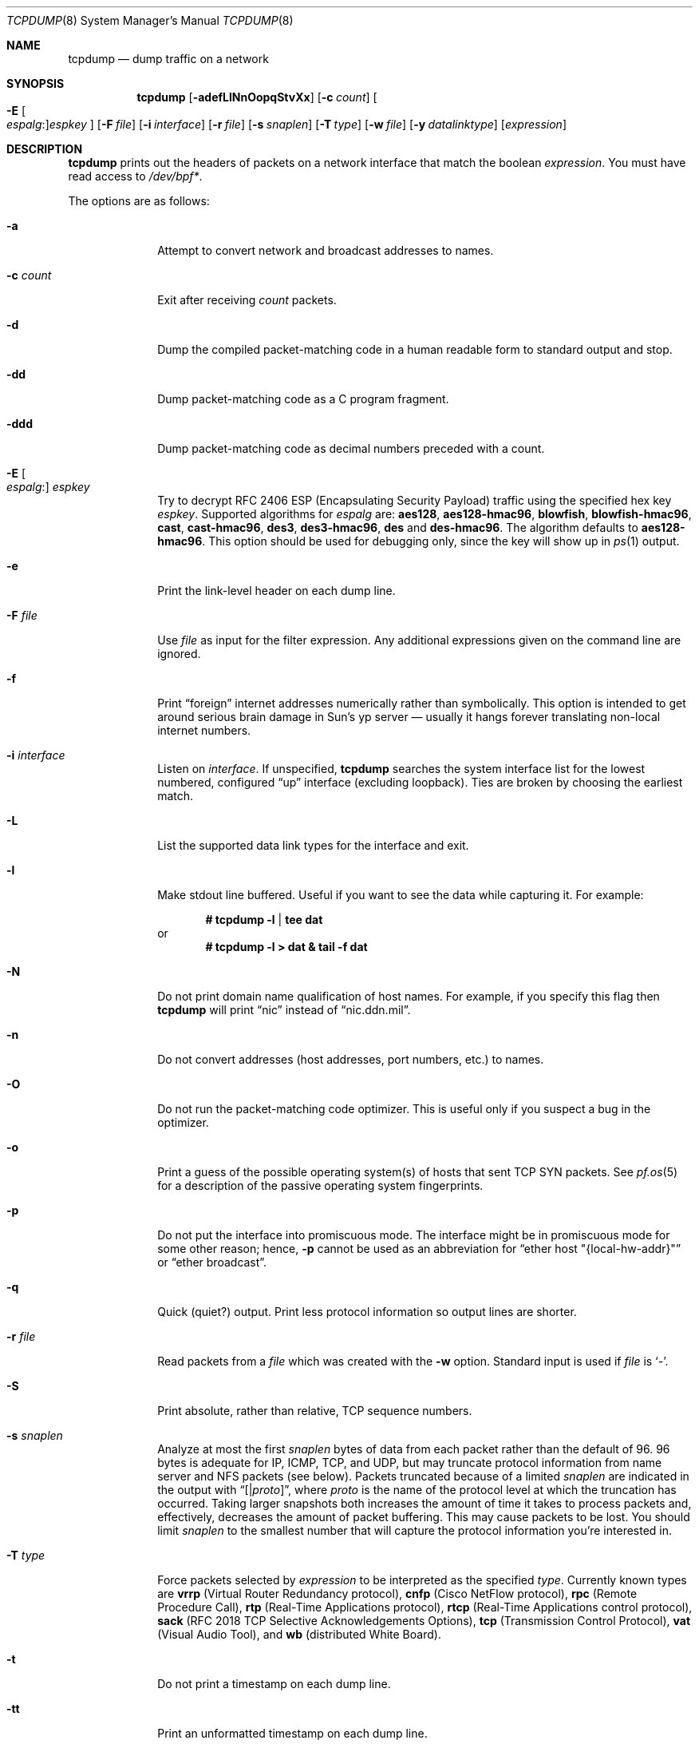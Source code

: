 .\"	$OpenBSD: tcpdump.8,v 1.60 2006/03/26 19:16:06 camield Exp $
.\"
.\" Copyright (c) 1987, 1988, 1989, 1990, 1991, 1992, 1994, 1995, 1996
.\"	The Regents of the University of California.  All rights reserved.
.\"
.\" Redistribution and use in source and binary forms, with or without
.\" modification, are permitted provided that: (1) source code distributions
.\" retain the above copyright notice and this paragraph in its entirety, (2)
.\" distributions including binary code include the above copyright notice and
.\" this paragraph in its entirety in the documentation or other materials
.\" provided with the distribution, and (3) all advertising materials mentioning
.\" features or use of this software display the following acknowledgement:
.\" ``This product includes software developed by the University of California,
.\" Lawrence Berkeley Laboratory and its contributors.'' Neither the name of
.\" the University nor the names of its contributors may be used to endorse
.\" or promote products derived from this software without specific prior
.\" written permission.
.\" THIS SOFTWARE IS PROVIDED ``AS IS'' AND WITHOUT ANY EXPRESS OR IMPLIED
.\" WARRANTIES, INCLUDING, WITHOUT LIMITATION, THE IMPLIED WARRANTIES OF
.\" MERCHANTABILITY AND FITNESS FOR A PARTICULAR PURPOSE.
.\"
.Dd May 25, 1999
.Dt TCPDUMP 8
.Os
.Sh NAME
.Nm tcpdump
.Nd dump traffic on a network
.Sh SYNOPSIS
.Nm tcpdump
.Bk -words
.Op Fl adefLlNnOopqStvXx
.Op Fl c Ar count
.Oo Fl E Oo Ar espalg : Oc Ns
.Ar espkey Oc
.Op Fl F Ar file
.Op Fl i Ar interface
.Op Fl r Ar file
.Op Fl s Ar snaplen
.Op Fl T Ar type
.Op Fl w Ar file
.Op Fl y Ar datalinktype
.Op Ar expression
.Ek
.Sh DESCRIPTION
.Nm
prints out the headers of packets on a network interface that match the boolean
.Ar expression .
You must have read access to
.Pa /dev/bpf* .
.Pp
The options are as follows:
.Bl -tag -width "-c count"
.It Fl a
Attempt to convert network and broadcast addresses to names.
.It Fl c Ar count
Exit after receiving
.Ar count
packets.
.It Fl d
Dump the compiled packet-matching code in a human readable form to
standard output and stop.
.It Fl dd
Dump packet-matching code as a C program fragment.
.It Fl ddd
Dump packet-matching code as decimal numbers
preceded with a count.
.It Xo
.Fl E Oo Ar espalg : Oc Ar espkey
.Xc
Try to decrypt RFC 2406 ESP
.Pq Encapsulating Security Payload
traffic using the specified hex key
.Ar espkey .
Supported algorithms for
.Ar espalg
are:
.Cm aes128 ,
.Cm aes128-hmac96 ,
.Cm blowfish ,
.Cm blowfish-hmac96 ,
.Cm cast ,
.Cm cast-hmac96 ,
.Cm des3 ,
.Cm des3-hmac96 ,
.Cm des
and
.Cm des-hmac96 .
The algorithm defaults to
.Cm aes128-hmac96 .
This option should be used for debugging only, since the key will show up in
.Xr ps 1
output.
.It Fl e
Print the link-level header on each dump line.
.It Fl F Ar file
Use
.Ar file
as input for the filter expression.
Any additional expressions given on the command line are ignored.
.It Fl f
Print
.Dq foreign
internet addresses numerically rather than symbolically.
This option is intended to get around serious brain damage in
Sun's yp server \(em usually it hangs forever translating non-local
internet numbers.
.It Fl i Ar interface
Listen on
.Ar interface .
If unspecified,
.Nm
searches the system interface list for the lowest numbered, configured
.Dq up
interface
.Pq excluding loopback .
Ties are broken by choosing the earliest match.
.It Fl L
List the supported data link types for the interface and exit.
.It Fl l
Make stdout line buffered.
Useful if you want to see the data while capturing it.
For example:
.Pp
.Dl # tcpdump -l | tee dat
or
.Dl # tcpdump -l > dat & tail -f dat
.It Fl N
Do not print domain name qualification of host names.
For example, if you specify this flag then
.Nm
will print
.Dq nic
instead of
.Dq nic.ddn.mil .
.It Fl n
Do not convert addresses
.Pq host addresses, port numbers, etc.
to names.
.It Fl O
Do not run the packet-matching code optimizer.
This is useful only if you suspect a bug in the optimizer.
.It Fl o
Print a guess of the possible operating system(s) of hosts that sent
TCP SYN packets.
See
.Xr pf.os 5
for a description of the passive operating system fingerprints.
.It Fl p
Do not put the interface into promiscuous mode.
The interface might be in promiscuous mode for some other reason; hence,
.Fl p
cannot be used as an abbreviation for
.Dq ether host \&"{local-hw-addr}\&"
or
.Dq ether broadcast .
.It Fl q
Quick
.Pq quiet?
output.
Print less protocol information so output lines are shorter.
.It Fl r Ar file
Read packets from a
.Ar file
which was created with the
.Fl w
option.
Standard input is used if
.Ar file
is
.Ql - .
.It Fl S
Print absolute, rather than relative, TCP sequence numbers.
.It Fl s Ar snaplen
Analyze at most the first
.Ar snaplen
bytes of data from each packet rather than the default of 96.
96 bytes is adequate for IP, ICMP, TCP, and UDP,
but may truncate protocol information from name server and NFS packets
.Pq see below .
Packets truncated because of a limited
.Ar snaplen
are indicated in the output with
.Dq Op \*(Ba Ns Em proto ,
where
.Em proto
is the name of the protocol level at which the truncation has occurred.
Taking larger snapshots both increases the amount of time it takes
to process packets and, effectively, decreases the amount of packet buffering.
This may cause packets to be lost.
You should limit
.Ar snaplen
to the smallest number that will capture the protocol information
you're interested in.
.It Fl T Ar type
Force packets selected by
.Ar expression
to be interpreted as the specified
.Ar type .
Currently known types are
.Cm vrrp
.Pq Virtual Router Redundancy protocol ,
.Cm cnfp
.Pq Cisco NetFlow protocol ,
.Cm rpc
.Pq Remote Procedure Call ,
.Cm rtp
.Pq Real-Time Applications protocol ,
.Cm rtcp
.Pq Real-Time Applications control protocol ,
.Cm sack
.Pq RFC 2018 TCP Selective Acknowledgements Options ,
.Cm tcp
.Pq Transmission Control Protocol ,
.Cm vat
.Pq Visual Audio Tool ,
and
.Cm wb
.Pq distributed White Board .
.It Fl t
Do not print a timestamp on each dump line.
.It Fl tt
Print an unformatted timestamp on each dump line.
.It Fl ttt
Print day and month in timestamp.
.It Fl tttt
Print timestamp difference between packets.
.It Fl ttttt
Print timestamp difference since the first packet.
.It Fl v
.Pq Slightly more
verbose output.
For example, the time to live
.Pq TTL
and type of service
.Pq ToS
information in an IP packet are printed.
.It Fl vv
Even more verbose output.
For example, additional fields are printed from NFS reply packets.
.It Fl w Ar file
Write the raw packets to
.Ar file
rather than parsing and printing them out.
They can be analyzed later with the
.Fl r
option.
Standard output is used if
.Ar file
is
.Ql - .
.It Fl X
Like
.Fl x
but dumps the packet in emacs-hexl like format.
.It Fl x
Print each packet
.Pq minus its link-level header
in hex.
The smaller of the entire packet or
.Ar snaplen
bytes will be printed.
.It Fl y Ar datalinktype
Set the data link type to use while capturing to
.Ar datalinktype .
Commonly used types include
.Cm EN10MB ,
.Cm IEEE802_11 ,
and
.Cm IEEE802_11_RADIO .
The choices applicable to a particular device can be listed using
.Fl L .
.El
.Pp
.Ar expression
selects which packets will be dumped.
If no
.Ar expression
is given, all packets on the net will be dumped.
Otherwise, only packets satisfying
.Ar expression
will be dumped.
.Pp
The
.Ar expression
consists of one or more primitives.
Primitives usually consist of an
.Ar id
.Pq name or number
preceded by one or more qualifiers.
There are three different kinds of qualifiers:
.Bl -tag -width "proto"
.It Ar type
Specify which kind of address component the
.Ar id
name or number refers to.
Possible types are
.Cm host ,
.Cm net
and
.Cm port .
E.g.,
.Dq host foo ,
.Dq net 128.3 ,
.Dq port 20 .
If there is no type qualifier,
.Cm host
is assumed.
.It Ar dir
Specify a particular transfer direction to and/or from
.Ar id .
Possible directions are
.Cm src ,
.Cm dst ,
.Cm src or dst ,
and
.Cm src and dst .
E.g.,
.Dq src foo ,
.Dq dst net 128.3 ,
.Dq src or dst port ftp-data .
If there is no
.Ar dir
qualifier,
.Cm src or dst
is assumed.
For null link layers (i.e., point-to-point protocols such as SLIP
.Pq Serial Line Internet Protocol
or the
.Xr pflog 4
header), the
.Cm inbound
and
.Cm outbound
qualifiers can be used to specify a desired direction.
.It Ar proto
Restrict the match to a particular protocol.
Possible protocols are:
.Cm ah ,
.Cm arp ,
.Cm atalk ,
.Cm decnet ,
.Cm esp ,
.Cm ether ,
.Cm fddi ,
.Cm icmp ,
.Cm icmp6 ,
.Cm igmp ,
.Cm igrp ,
.Cm ip ,
.Cm ip6 ,
.Cm lat ,
.Cm mopdl ,
.Cm moprc ,
.Cm pim ,
.Cm rarp ,
.Cm sca ,
.Cm stp ,
.Cm tcp ,
and
.Cm udp .
E.g.,
.Dq ether src foo ,
.Dq arp net 128.3 ,
.Dq tcp port 21 .
If there is no protocol qualifier,
all protocols consistent with the type are assumed.
E.g.,
.Dq src foo
means
.Do
.Pq ip or arp or rarp
src foo
.Dc
.Pq except the latter is not legal syntax ;
.Dq net bar
means
.Do
.Pq ip or arp or rarp
net bar
.Dc ;
and
.Dq port 53
means
.Do
.Pq TCP or UDP
port 53
.Dc .
.Pp
.Cm fddi
is actually an alias for
.Cm ether ;
the parser treats them identically as meaning
.Qo
the data link level used on the specified network interface
.Qc .
FDDI
.Pq Fiber Distributed Data Interface
headers contain Ethernet-like source and destination addresses,
and often contain Ethernet-like packet types,
so you can filter on these FDDI fields just as with the analogous
Ethernet fields.
FDDI headers also contain other fields,
but you cannot name them explicitly in a filter expression.
.El
.Pp
In addition to the above, there are some special primitive
keywords that don't follow the pattern:
.Cm gateway ,
.Cm broadcast ,
.Cm less ,
.Cm greater ,
and arithmetic expressions.
All of these are described below.
.Pp
More complex filter expressions are built up by using the words
.Cm and ,
.Cm or ,
and
.Cm not
to combine primitives
e.g.,
.Do
host foo and not port ftp and not port ftp-data
.Dc .
To save typing, identical qualifier lists can be omitted
e.g.,
.Dq tcp dst port ftp or ftp-data or domain
is exactly the same as
.Do
tcp dst port ftp or tcp dst port ftp-data or tcp dst port domain
.Dc .
.Pp
Allowable primitives are:
.Bl -tag -width "ether proto proto"
.It Cm dst host Ar host
True if the IP destination field of the packet is
.Ar host ,
which may be either an address or a name.
.It Cm src host Ar host
True if the IP source field of the packet is
.Ar host .
.It Cm host Ar host
True if either the IP source or destination of the packet is
.Ar host .
.Pp
Any of the above
.Ar host
expressions can be prepended with the keywords,
.Cm ip ,
.Cm arp ,
or
.Cm rarp
as in:
.Pp
.D1 Cm ip host Ar host
.Pp
which is equivalent to:
.Bd -ragged -offset indent
.Cm ether proto
.Ar ip
.Cm and host
.Ar host
.Ed
.Pp
If
.Ar host
is a name with multiple IP addresses, each address will be checked for a match.
.It Cm ether dst Ar ehost
True if the Ethernet destination address is
.Ar ehost .
.Ar ehost
may be either a name from
.Pa /etc/ethers
or a number (see
.Xr ethers 3
for a numeric format).
.It Cm ether src Ar ehost
True if the Ethernet source address is
.Ar ehost .
.It Cm ether host Ar ehost
True if either the Ethernet source or destination address is
.Ar ehost .
.It Cm gateway Ar host
True if the packet used
.Ar host
as a gateway; i.e., the Ethernet source or destination address was
.Ar host
but neither the IP source nor the IP destination was
.Ar host .
.Ar host
must be a name and must be found in both
.Pa /etc/hosts
and
.Pa /etc/ethers .
An equivalent expression is
.Bd -ragged -offset indent
.Cm ether host
.Ar ehost
.Cm and not host
.Ar host
.Ed
.Pp
which can be used with either names or numbers for
.Ar host Ns / Ns Ar ehost .
.It Cm dst net Ar net
True if the IP destination address of the packet has a network number of
.Ar net .
.Ar net
may be either a name from
.Pa /etc/networks
or a network number (see
.Xr networks 5
for details).
.It Cm src net Ar net
True if the IP source address of the packet has a network number of
.Ar net .
.It Cm net Ar net
True if either the IP source or destination address of the packet
has a network number of
.Ar net .
.It Cm dst port Ar port
True if the packet is IP/TCP or IP/UDP and has a destination port value of
.Ar port .
The
.Ar port
can be a number or name from
.Xr services 5
(see
.Xr tcp 4
and
.Xr udp 4 ) .
If a name is used, both the port number and protocol are checked.
If a number or ambiguous name is used, only the port number is checked;
e.g.,
.Dq Cm dst port No 513
will print both TCP/login traffic and UDP/who traffic, and
.Dq Cm dst port No domain
will print both TCP/domain and UDP/domain traffic.
.It Cm src port Ar port
True if the packet has a source port value of
.Ar port .
.It Cm port Ar port
True if either the source or destination port of the packet is
.Ar port .
.Pp
Any of the above port expressions can be prepended with the keywords
.Cm tcp
or
.Cm udp ,
as in:
.Pp
.D1 Cm tcp src port Ar port
.Pp
which matches only TCP packets whose source port is
.Ar port .
.It Cm less Ar length
True if the packet has a length less than or equal to
.Ar length .
This is equivalent to:
.Pp
.D1 Cm len <= Ar length
.Pp
.It Cm greater Ar length
True if the packet has a length greater than or equal to
.Ar length .
This is equivalent to:
.Pp
.D1 Cm len >= Ar length
.Pp
.It Cm ip proto Ar proto
True if the packet is an IP packet (see
.Xr ip 4 )
of protocol type
.Ar proto .
.Ar proto
can be a number or name from
.Xr protocols 5 ,
such as
.Cm icmp ,
.Cm udp ,
or
.Cm tcp .
These identifiers are also keywords and must be escaped
using a backslash character
.Pq Sq \e .
.It Cm ether broadcast
True if the packet is an Ethernet broadcast packet.
The
.Cm ether
keyword is optional.
.It Cm ip broadcast
True if the packet is an IP broadcast packet.
It checks for both the all-zeroes and all-ones broadcast conventions
and looks up the local subnet mask.
.It Cm ether multicast
True if the packet is an Ethernet multicast packet.
The
.Cm ether
keyword is optional.
This is shorthand for
.Do
.Cm ether Ns [0] & 1 != 0
.Dc .
.It Cm ip multicast
True if the packet is an IP multicast packet.
.It Cm ether proto Ar proto
True if the packet is of ether type
.Ar proto .
.Ar proto
can be a number or one of the names
.Cm ip ,
.Cm ip6 ,
.Cm arp ,
.Cm rarp ,
.Cm atalk ,
.Cm atalkarp ,
.Cm decnet ,
.Cm decdts ,
.Cm decdns ,
.Cm lanbridge ,
.Cm lat ,
.Cm mopdl ,
.Cm moprc ,
.Cm pup ,
.Cm sca ,
.Cm sprite ,
.Cm stp ,
.Cm vexp ,
.Cm vprod ,
or
.Cm xns .
These identifiers are also keywords and must be escaped
using a backslash character
.Pq Sq \e .
In the case of FDDI (e.g.,
.Dq Cm fddi protocol arp ) ,
the protocol identification comes from the 802.2 Logical Link Control
.Pq LLC
header, which is usually layered on top of the FDDI header.
.Nm
assumes, when filtering on the protocol identifier, that all FDDI packets
include an LLC header, and that the LLC header is in so-called SNAP format.
.It Cm decnet src Ar host
True if the
.Tn DECNET
source address is
.Ar host ,
which may be an address of the form
.Dq 10.123 ,
or a
.Tn DECNET
host name.
.Tn DECNET
host name support is only available on systems that are configured to run
.Tn DECNET .
.It Cm decnet dst Ar host
True if the
.Tn DECNET
destination address is
.Ar host .
.It Cm decnet host Ar host
True if either the
.Tn DECNET
source or destination address is
.Ar host .
.It Cm ifname Ar interface
True if the packet was logged as coming from the specified interface
(applies only to packets logged by
.Xr pf 4 ) .
.It Cm on Ar interface
Synonymous with the
.Ar ifname
modifier.
.It Cm rnr Ar num
True if the packet was logged as matching the specified PF rule number
in the main ruleset (applies only to packets logged by
.Xr pf 4 ) .
.It Cm rulenum Ar num
Synonymous with the
.Ar rnr
modifier.
.It Cm reason Ar code
True if the packet was logged with the specified PF reason code.
The known codes are:
.Ar match ,
.Ar bad-offset ,
.Ar fragment ,
.Ar bad-timestamp ,
.Ar short ,
.Ar normalize ,
and
.Ar memory
(applies only to packets logged by
.Xr pf 4 ) .
.It Cm rset Ar name
True if the packet was logged as matching the specified PF ruleset
name of an anchored ruleset (applies only to packets logged by
.Xr pf 4 ) .
.It Cm ruleset Ar name
Synonymous with the
.Ar rset
modifier.
.It Cm srnr Ar num
True if the packet was logged as matching the specified PF rule number
of an anchored ruleset (applies only to packets logged by
.Xr pf 4 ) .
.It Cm subrulenum Ar num
Synonymous with the
.Ar srnr
modifier.
.It Cm action Ar act
True if PF took the specified action when the packet was logged.
Valid actions are:
.Ar pass ,
.Ar block ,
.Ar nat ,
.Ar rdr ,
.Ar binat
and
.Ar scrub
(applies only to packets logged by
.Xr pf 4 ) .
.It Xo
.Cm atalk ,
.Cm ip ,
.Cm ip6 ,
.Cm arp ,
.Cm decnet ,
.Cm lat ,
.Cm moprc ,
.Cm mopdl ,
.Cm rarp ,
.Cm sca
.Xc
Abbreviations for:
.Cm ether proto Ar p
where
.Ar p
is one of the above protocols.
.Nm
does not currently know how to parse
.Cm lat ,
.Cm moprc ,
or
.Cm mopdl .
.It Xo
.Cm ah ,
.Cm esp ,
.Cm icmp ,
.Cm icmp6 ,
.Cm igmp ,
.Cm igrp ,
.Cm pim ,
.Cm tcp ,
.Cm udp
.Xc
Abbreviations for:
.Cm ip proto Ar p
where
.Ar p
is one of the above protocols.
.It Ar expr relop expr
True if the relation holds, where
.Ar relop
is one of
.Ql > ,
.Ql < ,
.Ql >= ,
.Ql <= ,
.Ql = ,
.Ql != ,
and
.Ar expr
is an arithmetic expression composed of integer constants
.Pq expressed in standard C syntax ,
the normal binary operators
.Pf ( Ns Ql + ,
.Ql - ,
.Ql * ,
.Ql / ,
.Ql & ,
.Ql | ) ,
a length operator, and special packet data accessors.
To access data inside the packet, use the following syntax:
.Sm off
.Bd -ragged -offset indent
.Ar proto Op Ar expr : Ar size
.Ed
.Sm on
.Pp
.Ar proto
is one of
.Cm ether ,
.Cm fddi ,
.Cm ip ,
.Cm arp ,
.Cm rarp ,
.Cm tcp ,
.Cm udp ,
or
.Cm icmp ,
and indicates the protocol layer for the index operation.
The byte offset, relative to the indicated protocol layer, is given by
.Ar expr .
.Ar size
is optional and indicates the number of bytes in the field of interest;
it can be either one, two, or four, and defaults to one.
The length operator, indicated by the keyword
.Cm len ,
gives the length of the packet.
.Pp
For example,
.Dq Cm ether Ns [0] & 1 != 0
catches all multicast traffic.
The expression
.Dq Cm ip Ns [0] & 0xf != 5
catches all IP packets with options.
The expression
.Dq Cm ip Ns [6:2] & 0x1fff = 0
catches only unfragmented datagrams and frag zero of fragmented datagrams.
This check is implicitly applied to the
.Cm tcp
and
.Cm udp
index operations.
For instance,
.Dq Cm tcp Ns [0]
always means the first byte of the TCP header,
and never means the first byte of an intervening fragment.
.El
.Pp
Primitives may be combined using a parenthesized group of primitives and
operators.
Parentheses are special to the shell and must be escaped.
Allowable primitives and operators are:
.Bd -ragged -offset indent
Negation
.Po
.Dq Cm \&!
or
.Dq Cm not
.Pc

Concatenation
.Po
.Dq Cm &&
or
.Dq Cm and
.Pc

Alternation
.Po
.Dq Cm ||
or
.Dq Cm or
.Pc
.Ed
.Pp
Negation has highest precedence.
Alternation and concatenation have equal precedence and associate left to right.
Explicit
.Cm and
tokens, not juxtaposition,
are now required for concatenation.
.Pp
If an identifier is given without a keyword, the most recent keyword is assumed.
For example,
.Bd -ragged -offset indent
.Cm not host
vs
.Cm and
ace
.Ed
.Pp
is short for
.Bd -ragged -offset indent
.Cm not host
vs
.Cm and host
ace
.Ed
.Pp
which should not be confused with
.Bd -ragged -offset indent
.Cm not
.Pq Cm host No vs Cm or No ace
.Ed
.Pp
Expression arguments can be passed to
.Nm
as either a single argument or as multiple arguments,
whichever is more convenient.
Generally, if the expression contains shell metacharacters,
it is easier to pass it as a single, quoted argument.
Multiple arguments are concatenated with spaces before being parsed.
.Sh EXAMPLES
To print all packets arriving at or departing from sundown:
.Pp
.Dl # tcpdump host sundown
.Pp
To print traffic between helios and either hot or ace
(the expression is quoted to prevent the shell from mis-interpreting
the parentheses):
.Pp
.Dl # tcpdump 'host helios and (hot or ace)'
.Pp
To print all IP packets between ace and any host except helios:
.Pp
.Dl # tcpdump ip host ace and not helios
.Pp
To print all traffic between local hosts and hosts at Berkeley:
.Pp
.Dl # tcpdump net ucb-ether
.Pp
To print all FTP traffic through internet gateway snup:
.Pp
.Dl # tcpdump 'gateway snup and (port ftp or ftp-data)'
.Pp
To print traffic neither sourced from nor destined for local hosts
(if you gateway to one other net, this stuff should never make it onto
your local net):
.Pp
.Dl # tcpdump ip and not net localnet
.Pp
To print the start and end packets
.Pq the SYN and FIN packets
of each TCP connection that involves a non-local host:
.Bd -literal -offset indent
# tcpdump 'tcp[13] & 3 != 0 and not src and dst net localnet'
.Ed
.Pp
To print IP packets longer than 576 bytes sent through gateway snup:
.Pp
.Dl # tcpdump 'gateway snup and ip[2:2] > 576'
.Pp
To print IP broadcast or multicast packets that were
.Em not
sent via Ethernet broadcast or multicast:
.Bd -literal -offset indent
# tcpdump 'ether[0] & 1 = 0 and ip[16] >= 224'
.Ed
.Pp
To print all ICMP packets that are not echo requests/replies
.Pq i.e., not ping packets :
.Pp
.Dl # tcpdump 'icmp[0] != 8 and icmp[0] != 0'
.Pp
To print and decrypt all ESP packets with SPI 0x00001234:
.Pp
.Dl # tcpdump -E des3-hmac96:ab...def 'ip[20:4] = 0x00001234'
.Sh OUTPUT FORMAT
The output of
.Nm
is protocol dependent.
The following gives a brief description and examples of most of the formats.
.Ss Link Level Headers
If the
.Fl e
option is given, the link level header is printed out.
On Ethernets, the source and destination addresses, protocol,
and packet length are printed.
.Pp
On the packet filter logging interface
.Xr pflog 4 ,
logging reason
.Pq rule match, bad-offset, fragment, bad-timestamp, short, normalize, memory ,
action taken
.Pq pass/block ,
direction
.Pq in/out
and interface information are printed out for each packet.
.Pp
On FDDI networks, the
.Fl e
option causes
.Nm
to print the frame control field, the source and destination addresses,
and the packet length.
The frame control field governs the interpretation of the rest of the packet.
Normal packets
.Pq such as those containing IP datagrams
are
.Dq async
packets, with a priority value between 0 and 7; for example,
.Sy async4 .
Such packets are assumed to contain an 802.2 Logical Link Control
.Pq LLC
packet; the LLC header is printed if it is
.Em not
an ISO datagram or a so-called SNAP packet.
.Pp
The following description assumes familiarity with the
SLIP compression algorithm described in RFC 1144.
.Pp
On SLIP links, a direction indicator
.Po
.Ql I
for inbound,
.Ql O
for outbound
.Pc ,
packet type, and compression information are printed out.
The packet type is printed first.
The three types are
.Cm ip ,
.Cm utcp ,
and
.Cm ctcp .
No further link information is printed for IP packets.
For TCP packets, the connection identifier is printed following the type.
If the packet is compressed, its encoded header is printed out.
The special cases are printed out as
.Cm *S+ Ns Ar n
and
.Cm *SA+ Ns Ar n ,
where
.Ar n
is the amount by which the sequence number
.Pq or sequence number and ack
has changed.
If it is not a special case, zero or more changes are printed.
A change is indicated by
.Sq U
.Pq urgent pointer ,
.Sq W
.Pq window ,
.Sq A
.Pq ack ,
.Sq S
.Pq sequence number ,
and
.Sq I
.Pq packet ID ,
followed by a delta
.Pq +n or -n ,
or a new value
.Pq =n .
Finally, the amount of data in the packet and compressed header length
are printed.
.Pp
For example, the following line shows an outbound compressed TCP packet,
with an implicit connection identifier; the ack has changed by 6,
the sequence number by 49, and the packet ID by 6;
there are 3 bytes of data and 6 bytes of compressed header:
.Bd -ragged -offset indent
O
.Cm ctcp No *
.Cm A No +6
.Cm S No +49
.Cm I No +6 3
.Pq 6
.Ed
.Ss ARP/RARP Packets
arp/rarp output shows the type of request and its arguments.
The format is intended to be self-explanatory.
Here is a short sample taken from the start of an rlogin
from host rtsg to host csam:
.Bd -literal -offset indent
arp who-has csam tell rtsg
arp reply csam is-at CSAM
.Ed
.Pp
In this example, Ethernet addresses are in caps and internet addresses
in lower case.
The first line says that rtsg sent an arp packet asking for
the Ethernet address of internet host csam.
csam replies with its Ethernet address CSAM.
.Pp
This would look less redundant if we had done
.Nm
.Fl n :
.Bd -literal -offset indent
arp who-has 128.3.254.6 tell 128.3.254.68
arp reply 128.3.254.6 is-at 02:07:01:00:01:c4
.Ed
.Pp
If we had done
.Nm
.Fl e ,
the fact that the first packet is
broadcast and the second is point-to-point would be visible:
.Bd -literal -offset indent
RTSG Broadcast 0806 64: arp who-has csam tell rtsg
CSAM RTSG 0806 64: arp reply csam is-at CSAM
.Ed
.Pp
For the first packet this says the Ethernet source address is RTSG,
the destination is the Ethernet broadcast address,
the type field contained hex 0806 (type
.Dv ETHER_ARP )
and the total length was 64 bytes.
.Ss TCP Packets
The following description assumes familiarity with the TCP protocol
described in RFC 793.
If you are not familiar with the protocol, neither this description nor
.Nm
will be of much use to you.
.Pp
The general format of a TCP protocol line is:
.Bd -ragged -offset indent
.Ar src No > Ar dst :
.Ar flags src-os data-seqno ack window urgent options
.Ed
.Pp
.Ar src
and
.Ar dst
are the source and destination IP addresses and ports.
.Ar flags
is some combination of
.Sq S
.Pq Tn SYN ,
.Sq F
.Pq Tn FIN ,
.Sq P
.Pq Tn PUSH ,
or
.Sq R
.Pq Tn RST ,
.Sq W
.Pq Tn congestion Window reduced ,
.Sq E
.Pq Tn ecn ECHO
or a single
.Ql \&.
.Pq no flags .
.Ar src-os
will list a guess of the source host's operating system if the
.Fl o
command line flag was passed to
.Nm tcpdump .
.Ar data-seqno
describes the portion of sequence space covered
by the data in this packet
.Pq see example below .
.Ar ack
is the sequence number of the next data expected by the other
end of this connection.
.Ar window
is the number of bytes of receive buffer space available
at the other end of this connection.
.Ar urg
indicates there is urgent data in the packet.
.Ar options
are TCP options enclosed in angle brackets e.g.,
.Aq mss 1024 .
.Pp
.Ar src , dst
and
.Ar flags
are always present.
The other fields depend on the contents of the packet's TCP protocol header and
are output only if appropriate.
.Pp
Here is the opening portion of an rlogin from host rtsg to host csam.
.Bd -unfilled -offset 2n
rtsg.1023 > csam.login: S 768512:768512(0) win 4096 <mss 1024>
csam.login > rtsg.1023: S 947648:947648(0) ack 768513 win 4096 <mss 1024>
rtsg.1023 > csam.login: . ack 1 win 4096
rtsg.1023 > csam.login: P 1:2(1) ack 1 win 4096
csam.login > rtsg.1023: . ack 2 win 4096
rtsg.1023 > csam.login: P 2:21(19) ack 1 win 4096
csam.login > rtsg.1023: P 1:2(1) ack 21 win 4077
csam.login > rtsg.1023: P 2:3(1) ack 21 win 4077 urg 1
csam.login > rtsg.1023: P 3:4(1) ack 21 win 4077 urg 1
.Ed
.Pp
The first line says that TCP port 1023 on rtsg sent a packet
to port login on host csam.
The
.Ql S
indicates that the SYN flag was set.
The packet sequence number was 768512 and it contained no data.
The notation is
.Sm off
.So
.Ar first : last
.Po Ar nbytes
.Pc
.Sc
.Sm on
which means sequence numbers
.Ar first
up to but not including
.Ar last
which is
.Ar nbytes
bytes of user data.
There was no piggy-backed ack, the available receive window was 4096
bytes and there was a max-segment-size option requesting an mss of 1024 bytes.
.Pp
Csam replies with a similar packet except it includes a piggy-backed
ack for rtsg's SYN.
Rtsg then acks csam's SYN.
The
.Ql \&.
means no flags were set.
The packet contained no data so there is no data sequence number.
The ack sequence number is a 32-bit integer.
The first time
.Nm
sees a TCP connection, it prints the sequence number from the packet.
On subsequent packets of the connection, the difference between
the current packet's sequence number and this initial sequence number
is printed.
This means that sequence numbers after the first can be interpreted
as relative byte positions in the connection's data stream
.Po
with the first data byte each direction being 1
.Pc .
.Fl S
will override this
feature, causing the original sequence numbers to be output.
.Pp
On the 6th line, rtsg sends csam 19 bytes of data
.Po
bytes 2 through 20
in the rtsg -> csam side of the connection
.Pc .
The PUSH flag is set in the packet.
On the 7th line, csam says it's received data sent by rtsg up to
but not including byte 21.
Most of this data is apparently sitting in the socket buffer
since csam's receive window has gotten 19 bytes smaller.
Csam also sends one byte of data to rtsg in this packet.
On the 8th and 9th lines,
csam sends two bytes of urgent, pushed data to rtsg.
.Ss UDP Packets
UDP format is illustrated by this rwho packet:
.Pp
.D1 actinide.who > broadcast.who: udp 84
.Pp
This says that port who on host actinide sent a UDP datagram to port
who on host broadcast, the Internet broadcast address.
The packet contained 84 bytes of user data.
.Pp
Some UDP services are recognized
.Pq from the source or destination port number
and the higher level protocol information printed.
In particular, Domain Name service requests
.Pq RFC 1034/1035
and Sun RPC calls
.Pq RFC 1050
to NFS.
.Ss UDP Name Server Requests
The following description assumes familiarity with
the Domain Service protocol described in RFC 1035.
If you are not familiar with the protocol,
the following description will appear to be written in Greek.
.Pp
Name server requests are formatted as
.Bd -ragged -offset indent
.Ar src
>
.Ar dst :
.Ar id op Ns ?\&
.Ar flags qtype qclass name
.Pq Ar len
.Ed
.Pp
For example:
.Pp
.D1 h2opolo.1538 > helios.domain: 3+ A? ucbvax.berkeley.edu. (37)
.Pp
Host h2opolo asked the domain server on helios for an address record
.Pq Ar qtype Ns =A
associated with the name
ucbvax.berkeley.edu.
The query
.Ar id
was 3.
The
.Ql +
indicates the recursion desired flag was set.
The query length was 37 bytes, not including the UDP and IP protocol headers.
The query operation was the normal one
.Pq Query
so the
.Ar op
field was omitted.
If
.Ar op
had been anything else, it would have been printed between the 3 and the
.Ql + .
Similarly, the
.Ar qclass
was the normal one
.Pq Tn C_IN
and was omitted.
Any other
.Ar qclass
would have been printed immediately after the A.
.Pp
A few anomalies are checked and may result in extra fields enclosed in
square brackets: if a query contains an answer, name server or
authority section,
.Ar ancount ,
.Ar nscount ,
or
.Ar arcount
are printed as
.Dq Bq Ar n Ns a ,
.Dq Bq Ar n Ns n ,
or
.Dq Bq Ar n Ns au
where
.Ar n
is the appropriate count.
If any of the response bits are set
.Po
AA, RA or rcode
.Pc
or any of the
.Dq must be zero
bits are set in bytes two and three,
.Dq Bq b2&3= Ns Ar x
is printed, where
.Ar x
is the hex value of header bytes two and three.
.Ss UDP Name Server Responses
Name server responses are formatted as
.Bd -ragged -offset indent
.Ar src No > Ar dst :
.Ar id op rcode flags
.Ar a
/
.Ar n
/
.Ar au
.Ar type class data
.Pq Ar len
.Ed
.Pp
For example:
.Bd -unfilled -offset indent
helios.domain > h2opolo.1538: 3 3/3/7 A 128.32.137.3 (273)
helios.domain > h2opolo.1537: 2 NXDomain* 0/1/0 (97)
.Ed
.Pp
In the first example, helios responds to query
.Ar id
3 from h2opolo
with 3 answer records, 3 name server records and 7 authority records.
The first answer record is type A
.Pq address and its data is internet
address 128.32.137.3.
The total size of the response was 273 bytes, excluding UDP and IP headers.
The
.Ar op
.Pq Query
and
.Ar rcode
.Pq NoError
were omitted, as was the
.Ar class
.Pq C_IN
of the A record.
.Pp
In the second example, helios responds to query
.Ar op
2 with an
.Ar rcode
of non-existent domain
.Pq NXDomain
with no answers,
one name server and no authority records.
The
.Ql *
indicates that the authoritative answer bit was set.
Since there were no answers, no
.Ar type ,
.Ar class
or
.Ar data
were printed.
.Pp
Other flag characters that might appear are
.Sq -
(recursion available, RA,
.Em not
set)
and
.Sq \*(Ba
.Pq truncated message, TC, set .
If the question section doesn't contain exactly one entry,
.Dq Bq Ar n Ns q
is printed.
.Pp
Name server requests and responses tend to be large and the default
.Ar snaplen
of 96 bytes may not capture enough of the packet to print.
Use the
.Fl s
flag to increase the
.Ar snaplen
if you need to seriously investigate name server traffic.
.Dq Fl s No 128
has worked well for me.
.Ss NFS Requests and Replies
Sun NFS
.Pq Network File System
requests and replies are printed as:
.Bd -ragged -offset indent
.Ar src . Ns Ar xid
>
.Ar dst . Ns Ar nfs :
.Ns Ar len
.Ns Ar op args

.Ar src . Ns Ar nfs
>
.Ar dst . Ns Ar xid :
.Ns Ar reply stat len op results
.Ed
.Bd -unfilled -offset indent
sushi.6709 > wrl.nfs: 112 readlink fh 21,24/10.73165
wrl.nfs > sushi.6709: reply ok 40 readlink "../var"
sushi.201b > wrl.nfs:
	144 lookup fh 9,74/4096.6878 "xcolors"
wrl.nfs > sushi.201b:
	reply ok 128 lookup fh 9,74/4134.3150
.Ed
.Pp
In the first line, host sushi sends a transaction with ID 6709 to wrl.
The number following the src host is a transaction ID,
.Em not
the source port.
The request was 112 bytes, excluding the UDP and IP headers.
The
.Ar op
was a readlink
.Pq read symbolic link
on fh
.Pq Dq file handle
21,24/10.731657119.
If one is lucky, as in this case, the file handle can be interpreted
as a major,minor device number pair, followed by the inode number and
generation number.
Wrl replies with a
.Ar stat
of ok and the contents of the link.
.Pp
In the third line, sushi asks wrl to look up the name
.Dq xcolors
in directory file 9,74/4096.6878.
The data printed depends on the operation type.
The format is intended to be self-explanatory
if read in conjunction with an NFS protocol spec.
.Pp
If the
.Fl v
.Pq verbose
flag is given, additional information is printed.
For example:
.Bd -unfilled -offset indent
sushi.1372a > wrl.nfs:
	148 read fh 21,11/12.195 8192 bytes @ 24576
wrl.nfs > sushi.1372a:
	reply ok 1472 read REG 100664 ids 417/0 sz 29388
.Ed
.Pp
.Fl v
also prints the IP header TTL, ID, and fragmentation fields,
which have been omitted from this example.
In the first line, sushi asks wrl to read 8192 bytes from file 21,11/12.195,
at byte offset 24576.
Wrl replies with a
.Ar stat of
ok;
the packet shown on the second line is the first fragment of the reply,
and hence is only 1472 bytes long.
The other bytes will follow in subsequent fragments,
but these fragments do not have NFS or even UDP headers and so might not be
printed, depending on the filter expression used.
Because the
.Fl v
flag is given, some of the file attributes
.Po
which are returned in addition to the file data
.Pc
are printed: the file type
.Pq So REG Sc , No for regular file ,
the file mode
.Pq in octal ,
the UID and GID, and the file size.
.Pp
If the
.Fl v
flag is given more than once, even more details are printed.
.Pp
NFS requests are very large and much of the detail won't be printed unless
.Ar snaplen
is increased.
Try using
.Dq Fl s No 192
to watch NFS traffic.
.Pp
NFS reply packets do not explicitly identify the RPC operation.
Instead,
.Nm
keeps track of
.Dq recent
requests, and matches them to the replies using the
.Ar xid
.Pq transaction ID .
If a reply does not closely follow the corresponding request,
it might not be parsable.
.Ss KIP AppleTalk (DDP in UDP)
AppleTalk DDP packets encapsulated in UDP datagrams
are de-encapsulated and dumped as DDP packets
.Pq i.e., all the UDP header information is discarded .
The file
.Pa /etc/atalk.names
is used to translate AppleTalk net and node numbers to names.
Lines in this file have the form
.Bl -column "number" "name" -offset indent
.It Sy "number" Ta Ta Sy "name"
.It "1.254" Ta Ta "ether"
.It "16.1" Ta Ta "icsd-net"
.It "1.254.110" Ta Ta "ace"
.El
.Pp
The first two lines give the names of AppleTalk networks.
The third line gives the name of a particular host
(a host is distinguished from a net by the 3rd octet in the number;
a net number
.Em must
have two octets and a host number
.Em must
have three octets).
The number and name should be separated by whitespace (blanks or tabs).
The
.Pa /etc/atalk.names
file may contain blank lines or comment lines
(lines starting with a
.Ql # ) .
.Pp
AppleTalk addresses are printed in the form
.Bd -ragged -offset indent
.Ar net . Ns Ar host .
.Ns Ar port
.Ed
.Pp
For example:
.Bd -unfilled -offset indent
144.1.209.2 > icsd-net.112.220
office.2 > icsd-net.112.220
jssmag.149.235 > icsd-net.2
.Ed
.Pp
If
.Pa /etc/atalk.names
doesn't exist or doesn't contain an entry for some AppleTalk
host/net number, addresses are printed in numeric form.
In the first example, NBP
.Pq DDP port 2
on net 144.1 node 209
is sending to whatever is listening on port 220 of net icsd-net node 112.
The second line is the same except the full name of the source node is known
.Pq Dq office .
The third line is a send from port 235 on
net jssmag node 149 to broadcast on the icsd-net NBP port.
The broadcast address
.Pq 255
is indicated by a net name with no host number;
for this reason it is a good idea to keep node names and net names distinct in
.Pa /etc/atalk.names .
.Pp
NBP
.Pq name binding protocol
and ATP
.Pq AppleTalk transaction protocol
packets have their contents interpreted.
Other protocols just dump the protocol name
.Po
or number if no name is registered for the protocol
.Pc
and packet size.
.Pp
NBP packets are formatted like the following examples:
.Bd -unfilled
icsd-net.112.220 > jssmag.2: nbp-lkup 190: "=:LaserWriter@*"
jssmag.209.2 > icsd-net.112.220: nbp-reply 190: "RM1140:LaserWriter@*" 250
techpit.2 > icsd-net.112.220: nbp-reply 190: "techpit:LaserWriter@*" 186
.Ed
.Pp
The first line is a name lookup request for laserwriters sent by
net icsdi-net host
112 and broadcast on net jssmag.
The nbp ID for the lookup is 190.
The second line shows a reply for this request
.Pq note that it has the same ID
from host jssmag.209 saying that it has a laserwriter
resource named RM1140 registered on port 250.
The third line is another reply to the same request
saying host techpit has laserwriter techpit registered on port 186.
.Pp
ATP packet formatting is demonstrated by the following example:
.Bd -unfilled -offset indent
jssmag.209.165 > helios.132: atp-req  12266<0-7> 0xae030001
helios.132 > jssmag.209.165: atp-resp 12266:0 (512) 0xae040000
helios.132 > jssmag.209.165: atp-resp 12266:1 (512) 0xae040000
helios.132 > jssmag.209.165: atp-resp 12266:2 (512) 0xae040000
helios.132 > jssmag.209.165: atp-resp 12266:3 (512) 0xae040000
helios.132 > jssmag.209.165: atp-resp 12266:4 (512) 0xae040000
helios.132 > jssmag.209.165: atp-resp 12266:5 (512) 0xae040000
helios.132 > jssmag.209.165: atp-resp 12266:6 (512) 0xae040000
helios.132 > jssmag.209.165: atp-resp*12266:7 (512) 0xae040000
jssmag.209.165 > helios.132: atp-req  12266<3,5> 0xae030001
helios.132 > jssmag.209.165: atp-resp 12266:3 (512) 0xae040000
helios.132 > jssmag.209.165: atp-resp 12266:5 (512) 0xae040000
jssmag.209.165 > helios.132: atp-rel  12266<0-7> 0xae030001
jssmag.209.133 > helios.132: atp-req* 12267<0-7> 0xae030002
.Ed
.Pp
Jssmag.209 initiates transaction ID 12266 with host helios by requesting
up to 8 packets
.Sm off
.Pq the Dq Aq 0\-7 .
.Sm on
The hex number at the end of the line is the value of the
.Ar userdata
field in the request.
.Pp
Helios responds with 8 512-byte packets.
The
.Dq : Ns Ar n
following the
transaction ID gives the packet sequence number in the transaction
and the number in parentheses is the amount of data in the packet,
excluding the ATP header.
The
.Ql *
on packet 7 indicates that the EOM bit was set.
.Pp
Jssmag.209 then requests that packets 3 & 5 be retransmitted.
Helios resends them then jssmag.209 releases the transaction.
Finally, jssmag.209 initiates the next request.
The
.Ql *
on the request indicates that XO
.Pq exactly once
was
.Em not
set.
.Ss IP Fragmentation
Fragmented Internet datagrams are printed as
.Bd -ragged -offset indent
.Po
.Cm frag Ar id
:
.Ar size
@
.Ar offset
.Op +
.Pc
.Ed
.Pp
A
.Ql +
indicates there are more fragments.
The last fragment will have no
.Ql + .
.Pp
.Ar id
is the fragment ID.
.Ar size
is the fragment size
.Pq in bytes
excluding the IP header.
.Ar offset
is this fragment's offset
.Pq in bytes
in the original datagram.
.Pp
The fragment information is output for each fragment.
The first fragment contains the higher level protocol header and the fragment
info is printed after the protocol info.
Fragments after the first contain no higher level protocol header and the
fragment info is printed after the source and destination addresses.
For example, here is part of an FTP from arizona.edu to lbl-rtsg.arpa
over a CSNET connection that doesn't appear to handle 576 byte datagrams:
.Bd -unfilled -offset indent
arizona.ftp-data > rtsg.1170: . 1024:1332(308) ack 1 win 4096 (frag 595a:328@0+)
arizona > rtsg: (frag 595a:204@328)
rtsg.1170 > arizona.ftp-data: . ack 1536 win 2560
.Ed
.Pp
There are a couple of things to note here: first, addresses in the
2nd line don't include port numbers.
This is because the TCP protocol information is all in the first fragment
and we have no idea what the port or sequence numbers are when we print
the later fragments.
Second, the TCP sequence information in the first line is printed as if there
were 308 bytes of user data when, in fact, there are 512 bytes
.Po
308 in the first frag and 204 in the second
.Pc .
If you are looking for holes in the sequence space or trying to match up acks
with packets, this can fool you.
.Pp
A packet with the IP
.Sy don't fragment
flag is marked with a trailing
.Dq Pq Tn DF .
.Ss Timestamps
By default, all output lines are preceded by a timestamp.
The timestamp is the current clock time in the form
.Sm off
.Ar hh : mm : ss . frac
.Sm on
and is as accurate as the kernel's clock.
The timestamp reflects the time the kernel first saw the packet.
No attempt is made to account for the time lag between when the
Ethernet interface removed the packet from the wire and when the kernel
serviced the
.Dq new packet
interrupt.
.Sh SEE ALSO
.\" traffic(1C), nit(4P),
.Xr ethers 3 ,
.Xr pcap 3 ,
.Xr bpf 4 ,
.Xr ip 4 ,
.Xr pf 4 ,
.Xr pflog 4 ,
.Xr tcp 4 ,
.Xr udp 4 ,
.Xr networks 5 ,
.Xr pf.os 5 ,
.Xr protocols 5 ,
.Xr services 5
.Rs
.%R RFC 793
.%T Transmission Control Protocol
.%D September 1981
.Re
.Rs
.%R RFC 1034
.%T Domain Names \- Concepts and Facilities
.%D November 1987
.Re
.Rs
.%R RFC 1035
.%T Domain Names \- Implementation and Specification
.%D November 1987
.Re
.Rs
.%R RFC 1050
.%T RPC: Remote Procedure Call
.%D April 1988
.Re
.Rs
.%R RFC 1144
.%T Compressing TCP/IP Headers for Low-Speed Serial Links
.%D February 1990
.Re
.Rs
.%R RFC 2018
.%T TCP Selective Acknowledgement Options
.%D October 1996
.Re
.Rs
.%R RFC 2406
.%T IP Encapsulating Security Payload (ESP)
.%D November 1998
.Re
.Sh AUTHORS
.An -nosplit
.An Van Jacobson Aq van@ee.lbl.gov ,
.An Craig Leres Aq leres@ee.lbl.gov ,
and
.An Steven McCanne Aq mccanne@ee.lbl.gov ,
all of the Lawrence Berkeley Laboratory, University of California, Berkeley, CA.
.Sh BUGS
Please send bug reports to
.Aq tcpdump@ee.lbl.gov
or
.Aq libpcap@ee.lbl.gov .
.Pp
Some attempt should be made to reassemble IP fragments,
or at least to compute the right length for the higher level protocol.
.Pp
Name server inverse queries are not dumped correctly: The
.Pq empty
question section is printed rather than the real query in the answer section.
Some believe that inverse queries are themselves a bug and
prefer to fix the program generating them rather than
.Nm tcpdump .
.Pp
Apple Ethertalk DDP packets could be dumped as easily as KIP DDP packets
but aren't.
Even if we were inclined to do anything to promote the use of Ethertalk
(we aren't, LBL doesn't allow Ethertalk on any of its
networks so we'd have no way of testing this code).
.Pp
A packet trace that crosses a daylight saving time change will give
skewed time stamps
.Pq the time change is ignored .
.Pp
Filter expressions that manipulate FDDI headers assume that all FDDI packets
are encapsulated Ethernet packets.
This is true for IP, ARP, and
.Tn DECNET
Phase IV,
but is not true for protocols such as ISO CLNS.
Therefore, the filter may inadvertently accept certain packets that
do not properly match the filter expression.
